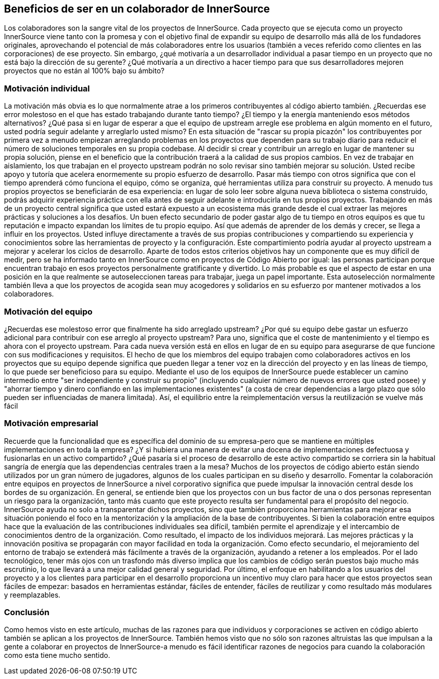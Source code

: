 == Beneficios de ser en un colaborador de InnerSource

Los colaboradores son la sangre vital de los proyectos de InnerSource.
Cada proyecto que se ejecuta como un proyecto InnerSource viene tanto con la promesa y con el objetivo final de expandir su equipo de desarrollo más allá de los fundadores originales, aprovechando el potencial de más colaboradores entre los usuarios (también a veces referido como clientes en las corporaciones) de ese proyecto.
Sin embargo, ¿qué motivaría a un desarrollador individual a pasar tiempo en un proyecto que no está bajo la dirección de su gerente?
¿Qué motivaría a un directivo a hacer tiempo para que sus desarrolladores mejoren proyectos que no están al 100% bajo su ámbito?

=== Motivación individual

La motivación más obvia es lo que normalmente atrae a los primeros contribuyentes al código abierto también.
¿Recuerdas ese error molestoso en el que has estado trabajando durante tanto tiempo?
¿El tiempo y la energía manteniendo esos métodos alternativos?
¿Qué pasa si en lugar de esperar a que el equipo de upstream arregle ese problema en algún momento en el futuro, usted podría seguir adelante y arreglarlo usted mismo?
En esta situación de "rascar su propia picazón" los contribuyentes por primera vez a menudo empiezan arreglando problemas en los proyectos que dependen para su trabajo diario para reducir el número de soluciones temporales en su propia codebase.
Al decidir si crear y contribuir un arreglo en lugar de mantener su propia solución, piense en el beneficio que la contribución traerá a la calidad de sus propios cambios.
En vez de trabajar en aislamiento, los que trabajan en el proyecto upstream podrán no solo revisar sino también mejorar su solución.
Usted recibe apoyo y tutoría que acelera enormemente su propio esfuerzo de desarrollo.
Pasar más tiempo con otros significa que con el tiempo aprenderá cómo funciona el equipo, cómo se organiza, qué herramientas utiliza para construir su proyecto.
A menudo tus propios proyectos se beneficiarán de esa experiencia: en lugar de solo leer sobre alguna nueva biblioteca o sistema construido, podrás adquirir experiencia práctica con ella antes de seguir adelante e introducirla en tus propios proyectos.
Trabajando en más de un proyecto central significa que usted estará expuesto a un ecosistema más grande desde el cual extraer las mejores prácticas y soluciones a los desafíos.
Un buen efecto secundario de poder gastar algo de tu tiempo en otros equipos es que tu reputación e impacto expandan los límites de tu propio equipo.
Así que además de aprender de los demás y crecer, se llega a influir en los proyectos.
Usted influye directamente a través de sus propias contribuciones y compartiendo su experiencia y conocimientos sobre las herramientas de proyecto y la configuración.
Este compartimiento podría ayudar al proyecto upstream a mejorar y acelerar los ciclos de desarrollo.
Aparte de todos estos criterios objetivos hay un componente que es muy difícil de medir, pero se ha informado tanto en InnerSource como en proyectos de Código Abierto por igual: las personas participan porque encuentran trabajo en esos proyectos personalmente gratificante y divertido.
Lo más probable es que el aspecto de estar en una posición en la que realmente se autoseleccionen tareas para trabajar, juega un papel importante.
Esta autoselección normalmente también lleva a que los proyectos de acogida sean muy acogedores y solidarios en su esfuerzo por mantener motivados a los colaboradores.

=== Motivación del equipo

¿Recuerdas ese molestoso error que finalmente ha sido arreglado upstream?
¿Por qué su equipo debe gastar un esfuerzo adicional para contribuir con ese arreglo al proyecto upstream?
Para uno, significa que el coste de mantenimiento y el tiempo es ahora con el proyecto upstream.
Para cada nueva versión está en ellos en lugar de en su equipo para asegurarse de que funcione con sus modificaciones y requisitos.
El hecho de que los miembros del equipo trabajen como colaboradores activos en los proyectos que su equipo depende significa que pueden llegar a tener voz en la dirección del proyecto y en las líneas de tiempo, lo que puede ser beneficioso para su equipo.
Mediante el uso de los equipos de InnerSource puede establecer un camino intermedio entre "ser independiente y construir su propio" (incluyendo cualquier número de nuevos errores que usted posee) y "ahorrar tiempo y dinero confiando en las implementaciones existentes" (a costa de crear dependencias a largo plazo que sólo pueden ser influenciadas de manera limitada).
Así, el equilibrio entre la reimplementación versus la reutilización se vuelve más fácil

=== Motivación empresarial

Recuerde que la funcionalidad que es específica del dominio de su empresa-pero que se mantiene en múltiples implementaciones en toda la empresa?
¿Y si hubiera una manera de evitar una docena de implementaciones defectuosa y fusionarlas en un activo compartido?
¿Qué pasaría si el proceso de desarrollo de este activo compartido se corriera sin la habitual sangría de energía que las dependencias centrales traen a la mesa?
Muchos de los proyectos de código abierto están siendo utilizados por un gran número de jugadores, algunos de los cuales participan en su diseño y desarrollo.
Fomentar la colaboración entre equipos en proyectos de InnerSource a nivel corporativo significa que puede impulsar la innovación central desde los bordes de su organización.
En general, se entiende bien que los proyectos con un bus factor de una o dos personas representan un riesgo para la organización, tanto más cuanto que este proyecto resulta ser fundamental para el propósito del negocio.
InnerSource ayuda no solo a transparentar dichos proyectos, sino que también proporciona herramientas para mejorar esa situación poniendo el foco en la mentorización y la ampliación de la base de contribuyentes.
Si bien la colaboración entre equipos hace que la evaluación de las contribuciones individuales sea difícil, también permite el aprendizaje y el intercambio de conocimientos dentro de la organización.
Como resultado, el impacto de los individuos mejorará.
Las mejores prácticas y la innovación positiva se propagarán con mayor facilidad en toda la organización.
Como efecto secundario, el mejoramiento del entorno de trabajo se extenderá más fácilmente a través de la organización, ayudando a retener a los empleados.
Por el lado tecnológico, tener más ojos con un trasfondo más diverso implica que los cambios de código serán puestos bajo mucho más escrutinio, lo que llevará a una mejor calidad general y seguridad.
Por último, el enfoque en habilitando a los usuarios del proyecto y a los clientes para participar en el desarrollo proporciona un incentivo muy claro para hacer que estos proyectos sean fáciles de empezar: basados en herramientas estándar, fáciles de entender, fáciles de reutilizar y como resultado más modulares y reemplazables.

=== Conclusión

Como hemos visto en este artículo, muchas de las razones para que individuos y corporaciones se activen en código abierto también se aplican a los proyectos de InnerSource.
También hemos visto que no sólo son razones altruistas las que impulsan a la gente a colaborar en proyectos de InnerSource-a menudo es fácil identificar razones de negocios para cuando la colaboración como esta tiene mucho sentido.
